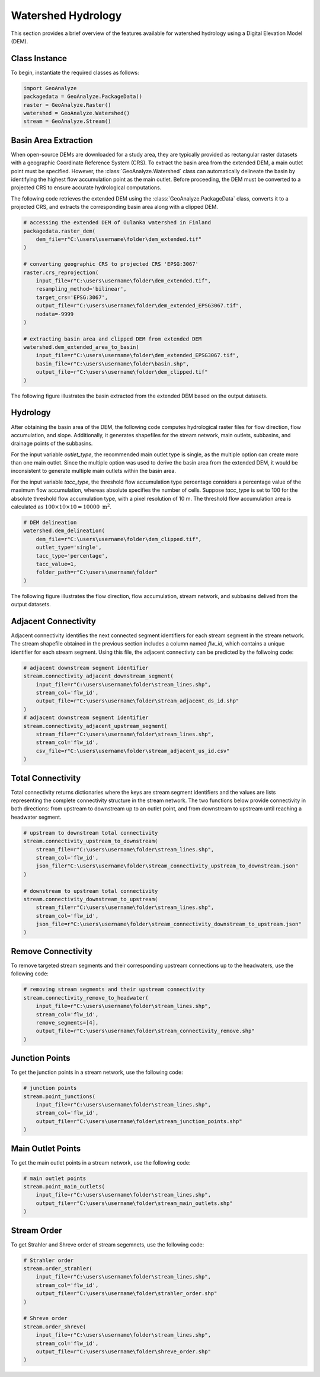 .. _watershed_delineation:


=======================
Watershed Hydrology
=======================

This section provides a brief overview of the features available for watershed hydrology using a Digital Elevation Model (DEM).


Class Instance
-----------------------

To begin, instantiate the required classes as follows:


.. code-block:: python

    import GeoAnalyze
    packagedata = GeoAnalyze.PackageData()
    raster = GeoAnalyze.Raster()
    watershed = GeoAnalyze.Watershed()
    stream = GeoAnalyze.Stream()


.. _basin_area_extraction:

Basin Area Extraction
-----------------------

When open-source DEMs are downloaded for a study area, they are typically provided as rectangular raster datasets with a geographic Coordinate Reference System (CRS).
To extract the basin area from the extended DEM, a main outlet point must be specified. However, the :class:`GeoAnalyze.Watershed` class can automatically delineate the basin
by identifying the highest flow accumulation point as the main outlet. Before proceeding, the DEM must be converted to a projected CRS to ensure accurate hydrological computations.

The following code retrieves the extended DEM using the :class:`GeoAnalyze.PackageData` class, converts it to a projected CRS,
and extracts the corresponding basin area along with a clipped DEM.


.. code-block:: python

    # accessing the extended DEM of Oulanka watershed in Finland
    packagedata.raster_dem(
        dem_file=r"C:\users\username\folder\dem_extended.tif"
    )
    
    # converting geographic CRS to projected CRS 'EPSG:3067'
    raster.crs_reprojection(
        input_file=r"C:\users\username\folder\dem_extended.tif",
        resampling_method='bilinear',
        target_crs='EPSG:3067',
        output_file=r"C:\users\username\folder\dem_extended_EPSG3067.tif",
        nodata=-9999
    )
    
    # extracting basin area and clipped DEM from extended DEM
    watershed.dem_extended_area_to_basin(
        input_file=r"C:\users\username\folder\dem_extended_EPSG3067.tif",
        basin_file=r"C:\users\username\folder\basin.shp",
        output_file=r"C:\users\username\folder\dem_clipped.tif"
    )

The following figure illustrates the basin extracted from the extended DEM based on the output datasets.

.. image:: _static/dem_extended_to_basin.png
   :align: center
   
.. raw:: html

   <br><br>


.. _delineation_outputs:

Hydrology
-------------
After obtaining the basin area of the DEM, the following code computes hydrological raster files for flow direction, flow accumulation, and slope. Additionally, it generates shapefiles for the stream network, main outlets, subbasins, and drainage points of the subbasins.

For the input variable `outlet_type`, the recommended main outlet type is single, as the multiple option can create more than one main outlet. Since the multiple option was used to derive the basin area from the extended DEM, it would be inconsistent to generate multiple main outlets within the basin area.

For the input variable `tacc_type`, the threshold flow accumulation type percentage considers a percentage value of the maximum flow accumulation, whereas absolute specifies the number of cells. Suppose `tacc_type` is set to 100 for the absolute threshold flow accumulation type, with a pixel resolution of 10 m. The threshold flow accumulation area is calculated as :math:`100 \times 10 \times 10 = 10000 \text{ m}^2`.


.. code-block:: python

    # DEM delineation
    watershed.dem_delineation(
        dem_file=r"C:\users\username\folder\dem_clipped.tif",
        outlet_type='single',
        tacc_type='percentage',
        tacc_value=1,
        folder_path=r"C:\users\username\folder"
    )

The following figure illustrates the flow direction, flow accumulation, stream network, and subbasins delived from the output datasets.


.. image:: _static/dem_delineation.png
   :align: center

.. raw:: html

   <br><br>


Adjacent Connectivity
----------------------------------
Adjacent connectivity identifies the next connected segment identifiers for each stream segment in the stream network.
The stream shapefile obtained in the previous section includes a column named `flw_id`, which contains a unique identifier for each stream segment.
Using this file, the adjacent connectivty can be predicted by the follwoing code:


.. code-block:: python

    # adjacent downstream segment identifier
    stream.connectivity_adjacent_downstream_segment(
        input_file=r"C:\users\username\folder\stream_lines.shp",
        stream_col='flw_id',
        output_file=r"C:\users\username\folder\stream_adjacent_ds_id.shp"
    )
    # adjacent downstream segment identifier
    stream.connectivity_adjacent_upstream_segment(
        stream_file=r"C:\users\username\folder\stream_lines.shp",
        stream_col='flw_id',
        csv_file=r"C:\users\username\folder\stream_adjacent_us_id.csv"
    )
    
    
    
Total Connectivity
------------------------
Total connectivity returns dictionaries where the keys are stream segment identifiers and
the values are lists representing the complete connectivity structure in the stream network.
The two functions below provide connectivity in both directions: from upstream to downstream up to an outlet point,
and from downstream to upstream until reaching a headwater segment.

.. code-block:: python

    # upstream to downstream total connectivity
    stream.connectivity_upstream_to_downstream(
        stream_file=r"C:\users\username\folder\stream_lines.shp",
        stream_col='flw_id',
        json_filer"C:\users\username\folder\stream_connectivity_upstream_to_downstream.json"
    )

    # downstream to upstream total connectivity
    stream.connectivity_downstream_to_upstream(
        stream_file=r"C:\users\username\folder\stream_lines.shp",
        stream_col='flw_id',
        json_file=r"C:\users\username\folder\stream_connectivity_downstream_to_upstream.json"
    )
    
    
Remove Connectivity
------------------------
To remove targeted stream segments and their corresponding upstream connections up to the headwaters, use the following code:

.. code-block:: python

    # removing stream segments and their upstream connectivity
    stream.connectivity_remove_to_headwater(
        input_file=r"C:\users\username\folder\stream_lines.shp",
        stream_col='flw_id',
        remove_segments=[4],
        output_file=r"C:\users\username\folder\stream_connectivity_remove.shp"
    )
    
    
Junction Points
--------------------
To get the junction points in a stream network, use the following code:

.. code-block:: python

    # junction points
    stream.point_junctions(
        input_file=r"C:\users\username\folder\stream_lines.shp",
        stream_col='flw_id',
        output_file=r"C:\users\username\folder\stream_junction_points.shp"
    )
    
    
Main Outlet Points
--------------------
To get the main outlet points in a stream network, use the following code:

.. code-block:: python

    # main outlet points
    stream.point_main_outlets(
        input_file=r"C:\users\username\folder\stream_lines.shp",
        output_file=r"C:\users\username\folder\stream_main_outlets.shp"
    )
    
    
Stream Order
----------------
To get Strahler and Shreve order of stream segemnets, use the following code:

.. code-block:: python

    # Strahler order
    stream.order_strahler(
        input_file=r"C:\users\username\folder\stream_lines.shp",
        stream_col='flw_id',
        output_file=r"C:\users\username\folder\strahler_order.shp"
    )
    
    # Shreve order
    stream.order_shreve(
        input_file=r"C:\users\username\folder\stream_lines.shp",
        stream_col='flw_id',
        output_file=r"C:\users\username\folder\shreve_order.shp"
    )
